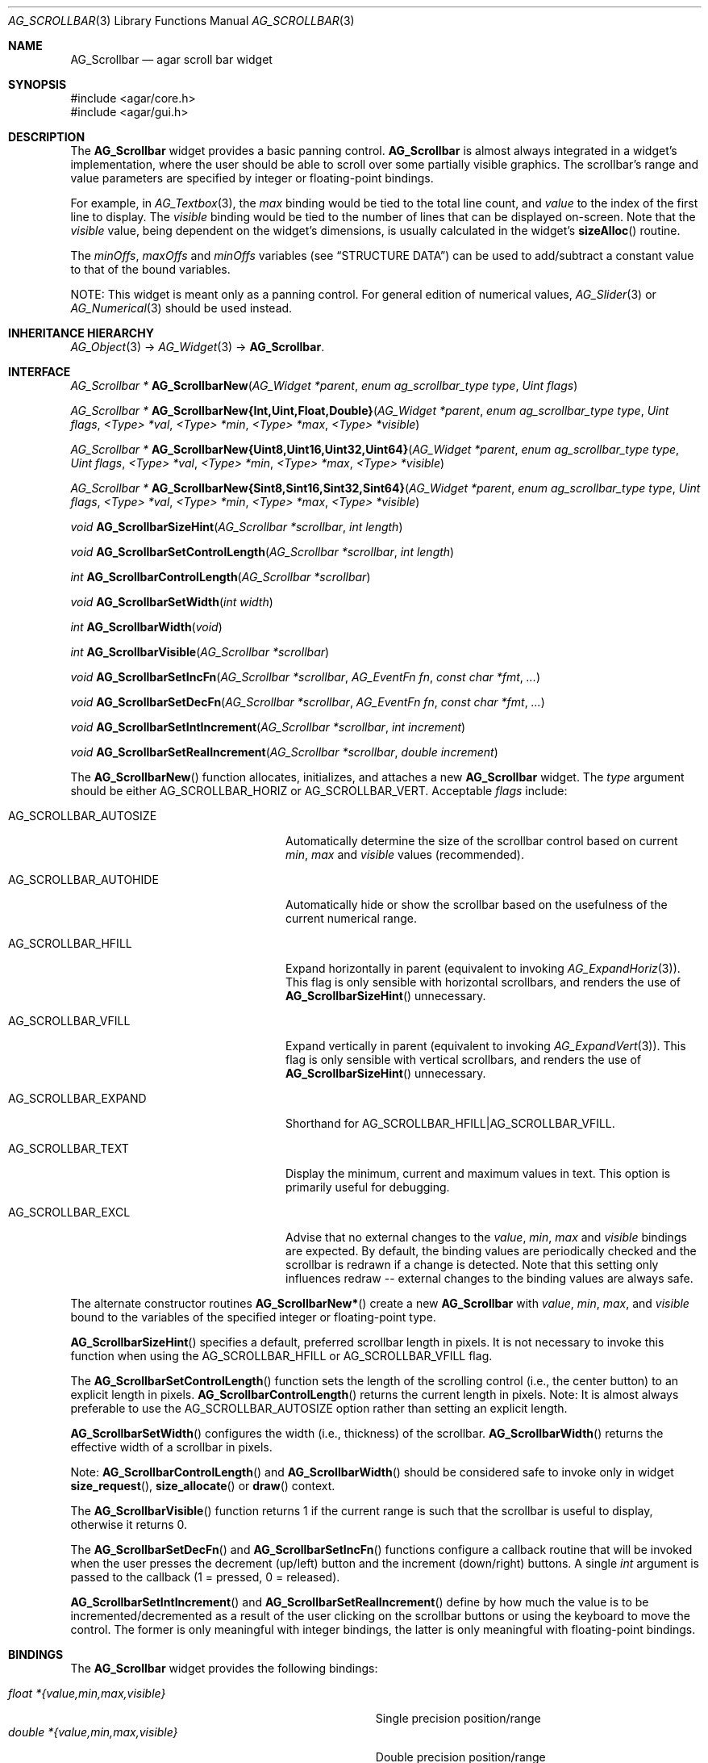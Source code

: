 .\" Copyright (c) 2002-2012 Hypertriton, Inc. <http://hypertriton.com/>
.\" All rights reserved.
.\"
.\" Redistribution and use in source and binary forms, with or without
.\" modification, are permitted provided that the following conditions
.\" are met:
.\" 1. Redistributions of source code must retain the above copyright
.\"    notice, this list of conditions and the following disclaimer.
.\" 2. Redistributions in binary form must reproduce the above copyright
.\"    notice, this list of conditions and the following disclaimer in the
.\"    documentation and/or other materials provided with the distribution.
.\" 
.\" THIS SOFTWARE IS PROVIDED BY THE AUTHOR ``AS IS'' AND ANY EXPRESS OR
.\" IMPLIED WARRANTIES, INCLUDING, BUT NOT LIMITED TO, THE IMPLIED
.\" WARRANTIES OF MERCHANTABILITY AND FITNESS FOR A PARTICULAR PURPOSE
.\" ARE DISCLAIMED. IN NO EVENT SHALL THE AUTHOR BE LIABLE FOR ANY DIRECT,
.\" INDIRECT, INCIDENTAL, SPECIAL, EXEMPLARY, OR CONSEQUENTIAL DAMAGES
.\" (INCLUDING BUT NOT LIMITED TO, PROCUREMENT OF SUBSTITUTE GOODS OR
.\" SERVICES; LOSS OF USE, DATA, OR PROFITS; OR BUSINESS INTERRUPTION)
.\" HOWEVER CAUSED AND ON ANY THEORY OF LIABILITY, WHETHER IN CONTRACT,
.\" STRICT LIABILITY, OR TORT (INCLUDING NEGLIGENCE OR OTHERWISE) ARISING
.\" IN ANY WAY OUT OF THE USE OF THIS SOFTWARE EVEN IF ADVISED OF THE
.\" POSSIBILITY OF SUCH DAMAGE.
.\"
.Dd September 11, 2002
.Dt AG_SCROLLBAR 3
.Os
.ds vT Agar API Reference
.ds oS Agar 1.0
.Sh NAME
.Nm AG_Scrollbar
.Nd agar scroll bar widget
.Sh SYNOPSIS
.Bd -literal
#include <agar/core.h>
#include <agar/gui.h>
.Ed
.Sh DESCRIPTION
.\" IMAGE(http://libagar.org/widgets/AG_Scrollbar.png, "An AG_Scrollbar")
The
.Nm
widget provides a basic panning control.
.Nm
is almost always integrated in a widget's implementation, where the user
should be able to scroll over some partially visible graphics.
The scrollbar's range and value parameters are specified by integer or
floating-point bindings.
.Pp
For example, in
.Xr AG_Textbox 3 ,
the
.Va max
binding would be tied to the total line count, and
.Va value
to the index of the first line to display.
The
.Va visible
binding would be tied to the number of lines that can be displayed on-screen.
Note that the
.Va visible
value, being dependent on the widget's dimensions, is usually calculated in
the widget's
.Fn sizeAlloc
routine.
.Pp
The
.Va minOffs ,
.Va maxOffs
and
.Va minOffs
variables (see
.Dq STRUCTURE DATA )
can be used to add/subtract a constant value to that of the bound variables.
.Pp
NOTE: This widget is meant only as a panning control.
For general edition of numerical values,
.Xr AG_Slider 3
or
.Xr AG_Numerical 3
should be used instead.
.Sh INHERITANCE HIERARCHY
.Xr AG_Object 3 ->
.Xr AG_Widget 3 ->
.Nm .
.Sh INTERFACE
.nr nS 1
.Ft "AG_Scrollbar *"
.Fn AG_ScrollbarNew "AG_Widget *parent" "enum ag_scrollbar_type type" "Uint flags"
.Pp
.\" MANLINK(AG_ScrollbarNewInt)
.\" MANLINK(AG_ScrollbarNewUint)
.\" MANLINK(AG_ScrollbarNewFloat)
.\" MANLINK(AG_ScrollbarNewDouble)
.\" MANLINK(AG_ScrollbarNewUint8)
.\" MANLINK(AG_ScrollbarNewUint16)
.\" MANLINK(AG_ScrollbarNewUint32)
.\" MANLINK(AG_ScrollbarNewUint64)
.\" MANLINK(AG_ScrollbarNewSint8)
.\" MANLINK(AG_ScrollbarNewSint16)
.\" MANLINK(AG_ScrollbarNewSint32)
.\" MANLINK(AG_ScrollbarNewSint64)
.Ft "AG_Scrollbar *"
.Fn AG_ScrollbarNew{Int,Uint,Float,Double} "AG_Widget *parent" "enum ag_scrollbar_type type" "Uint flags" "<Type> *val" "<Type> *min" "<Type> *max" "<Type> *visible"
.Pp
.Ft "AG_Scrollbar *"
.Fn AG_ScrollbarNew{Uint8,Uint16,Uint32,Uint64} "AG_Widget *parent" "enum ag_scrollbar_type type" "Uint flags" "<Type> *val" "<Type> *min" "<Type> *max" "<Type> *visible"
.Pp
.Ft "AG_Scrollbar *"
.Fn AG_ScrollbarNew{Sint8,Sint16,Sint32,Sint64} "AG_Widget *parent" "enum ag_scrollbar_type type" "Uint flags" "<Type> *val" "<Type> *min" "<Type> *max" "<Type> *visible"
.Pp
.Ft void
.Fn AG_ScrollbarSizeHint "AG_Scrollbar *scrollbar" "int length"
.Pp
.Ft void
.Fn AG_ScrollbarSetControlLength "AG_Scrollbar *scrollbar" "int length"
.Pp
.Ft int
.Fn AG_ScrollbarControlLength "AG_Scrollbar *scrollbar"
.Pp
.Ft void
.Fn AG_ScrollbarSetWidth "int width"
.Pp
.Ft int
.Fn AG_ScrollbarWidth "void"
.Pp
.Ft int
.Fn AG_ScrollbarVisible "AG_Scrollbar *scrollbar"
.Pp
.Ft void
.Fn AG_ScrollbarSetIncFn "AG_Scrollbar *scrollbar" "AG_EventFn fn" "const char *fmt" "..."
.Pp
.Ft void
.Fn AG_ScrollbarSetDecFn "AG_Scrollbar *scrollbar" "AG_EventFn fn" "const char *fmt" "..."
.Pp
.Ft void
.Fn AG_ScrollbarSetIntIncrement "AG_Scrollbar *scrollbar" "int increment"
.Pp
.Ft void
.Fn AG_ScrollbarSetRealIncrement "AG_Scrollbar *scrollbar" "double increment"
.Pp
.nr nS 0
The
.Fn AG_ScrollbarNew
function allocates, initializes, and attaches a new
.Nm
widget.
The
.Fa type
argument should be either
.Dv AG_SCROLLBAR_HORIZ
or
.Dv AG_SCROLLBAR_VERT .
Acceptable
.Fa flags
include:
.Bl -tag -width "AG_SCROLLBAR_AUTOHIDE "
.It AG_SCROLLBAR_AUTOSIZE
Automatically determine the size of the scrollbar control based on current
.Va min ,
.Va max
and
.Va visible
values (recommended).
.It AG_SCROLLBAR_AUTOHIDE
Automatically hide or show the scrollbar based on the usefulness of the
current numerical range.
.It AG_SCROLLBAR_HFILL
Expand horizontally in parent (equivalent to invoking
.Xr AG_ExpandHoriz 3 ) .
This flag is only sensible with horizontal scrollbars, and renders the use of
.Fn AG_ScrollbarSizeHint
unnecessary.
.It AG_SCROLLBAR_VFILL
Expand vertically in parent (equivalent to invoking
.Xr AG_ExpandVert 3 ) .
This flag is only sensible with vertical scrollbars, and renders the use of
.Fn AG_ScrollbarSizeHint
unnecessary.
.It AG_SCROLLBAR_EXPAND
Shorthand for
.Dv AG_SCROLLBAR_HFILL|AG_SCROLLBAR_VFILL .
.It AG_SCROLLBAR_TEXT
Display the minimum, current and maximum values in text.
This option is primarily useful for debugging.
.It AG_SCROLLBAR_EXCL
Advise that no external changes to the
.Va value ,
.Va min ,
.Va max
and
.Va visible
bindings are expected.
By default, the binding values are periodically checked and the scrollbar is
redrawn if a change is detected.
Note that this setting only influences redraw -- external changes to the
binding values are always safe.
.El
.Pp
The alternate constructor routines
.Fn AG_ScrollbarNew* 
create a new
.Nm
with
.Va value ,
.Va min ,
.Va max ,
and
.Va visible
bound to the variables of the specified integer or floating-point type.
.Pp
.Fn AG_ScrollbarSizeHint
specifies a default, preferred scrollbar length in pixels.
It is not necessary to invoke this function when using the
.Dv AG_SCROLLBAR_HFILL
or
.Dv AG_SCROLLBAR_VFILL
flag.
.Pp
The
.Fn AG_ScrollbarSetControlLength
function sets the length of the scrolling control (i.e., the center button)
to an explicit length in pixels.
.Fn AG_ScrollbarControlLength
returns the current length in pixels.
Note: It is almost always preferable to use the
.Dv AG_SCROLLBAR_AUTOSIZE
option rather than setting an explicit length.
.Pp
.Fn AG_ScrollbarSetWidth
configures the width (i.e., thickness) of the scrollbar.
.Fn AG_ScrollbarWidth
returns the effective width of a scrollbar in pixels.
.Pp
Note:
.Fn AG_ScrollbarControlLength
and
.Fn AG_ScrollbarWidth
should be considered safe to invoke only in widget
.Fn size_request ,
.Fn size_allocate
or
.Fn draw
context.
.Pp
The
.Fn AG_ScrollbarVisible
function returns 1 if the current range is such that the scrollbar is useful
to display, otherwise it returns 0.
.Pp
The
.Fn AG_ScrollbarSetDecFn
and
.Fn AG_ScrollbarSetIncFn
functions configure a callback routine that will be invoked when the user
presses the decrement (up/left) button and the increment (down/right) buttons.
A single
.Ft int
argument is passed to the callback (1 = pressed, 0 = released).
.Pp
.Fn AG_ScrollbarSetIntIncrement
and
.Fn AG_ScrollbarSetRealIncrement
define by how much the value is to be incremented/decremented as a result of
the user clicking on the scrollbar buttons or using the keyboard to move the
control.
The former is only meaningful with integer bindings, the latter is only
meaningful with floating-point bindings.
.Sh BINDINGS
The
.Nm
widget provides the following bindings:
.Pp
.Bl -tag -compact -width "double *{value,min,max,visible} "
.It Va float *{value,min,max,visible}
Single precision position/range
.It Va double *{value,min,max,visible}
Double precision position/range
.It Va long double *{value,min,max,visible}
Quad precision position/range
.It Va int *{value,min,max,visible}
Integer position/range
.It Va Uint *{value,min,max,visible}
Unsigned position/range
.It Va Uint8 *{value,min,max,visible}
Unsigned 8-bit position/range
.It Va Uint16 *{value,min,max,visible}
Unsigned 16-bit position/range
.It Va Uint32 *{value,min,max,visible}
Unsigned 32-bit position/range
.It Va Uint64 *{value,min,max,visible}
Unsigned 64-bit position/range
.It Va Sint8 *{value,min,max,visible}
Signed 8-bit position/range
.It Va Sint16 *{value,min,max,visible}
Signed 16-bit position/range
.It Va Sint32 *{value,min,max,visible}
Signed 32-bit position/range
.It Va Sint64 *{value,min,max,visible}
Signed 64-bit position/range
.El
.Pp
The scrollbar is positioned to represent
.Va value
inside of the range defined by
.Va min
and
.Va max .
In scrolling applications,
.Va visible
is typically used to conveniently represent the size of the display area
(internally, its value is simply subtracted from the range).
.Pp
Note that the
.Va min ,
.Va max
and
.Va visible
bindings must be of the same type as
.Va value .
The 64-bit types are only available if
.Dv AG_HAVE_64BIT
is set, and
.Ft long double
is only available if
.Dv AG_HAVE_LONG_DOUBLE
is set.
.Sh EVENTS
The
.Nm
widget generates the following events:
.Pp
.Bl -tag -compact -width 2n
.It Fn scrollbar-changed "void"
The scrollbar's value has changed.
.It Fn scrollbar-drag-begin "void"
User is starting to drag the scrollbar.
.It Fn scrollbar-drag-end "void"
User is done dragging the scrollbar.
.El
.Sh STRUCTURE DATA
For the
.Ft AG_Scrollbar
object:
.Pp
.Bl -tag -compact -width "int visible "
.It Ft int value
Default
.Sq value
binding.
.It Ft int min
Default
.Sq min
binding.
.It Ft int max
Default
.Sq max
binding.
.It Ft int visible
Default
.Sq visible
binding.
.It Ft int minOffs
Constant integer value to add to
.Sq min .
.It Ft int maxOffs
Constant integer value to add to
.Sq max .
.It Ft int visOffs
Constant integer value to add to
.Sq visible .
.It Ft int width
Scrollbar width in pixels.
.It Ft int wBar
Width of scrolling control button in pixels (ignored if
.Dv AG_SCROLLBAR_AUTOSIZE
is set).
.It Ft int hArrow
Size of "arrow" icons in pixels.
.El
.Sh SEE ALSO
.Xr AG_Intro 3 ,
.Xr AG_Scrollview 3 ,
.Xr AG_Widget 3 ,
.Xr AG_Window 3
.Sh HISTORY
The
.Nm
widget first appeared in Agar 1.0.
The autosize feature was introduced in Agar 1.4.0.
The constant offsets, EXCL option and 64-bit types
types were introduced in Agar 1.5.0.
